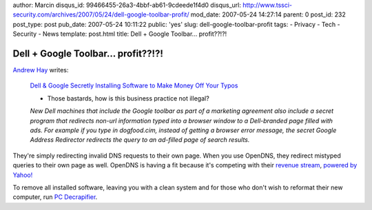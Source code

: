 author: Marcin
disqus_id: 99466455-26a3-4bbf-ab61-9cdeede1f4d0
disqus_url: http://www.tssci-security.com/archives/2007/05/24/dell-google-toolbar-profit/
mod_date: 2007-05-24 14:27:14
parent: 0
post_id: 232
post_type: post
pub_date: 2007-05-24 10:11:22
public: 'yes'
slug: dell-google-toolbar-profit
tags:
- Privacy
- Tech
- Security
- News
template: post.html
title: Dell + Google Toolbar... profit??!?!

Dell + Google Toolbar... profit??!?!
####################################

`Andrew Hay <http://www.andrewhay.ca/archives/128>`_ writes:

    `Dell & Google Secretly Installing Software to Make Money Off Your
    Typos <http://feeds.wired.com/%7Er/wired27b/%7E3/119045593/dell_google_sec.html>`_

    - Those bastards, how is this business practice not illegal?

    *New Dell machines that include the Google toolbar as part of a
    marketing agreement also include a secret program that redirects
    non-url information typed into a browser window to a Dell-branded
    page filled with ads. For example if you type in dogfood.cim,
    instead of getting a browser error message, the secret Google
    Address Redirector redirects the query to an ad-filled page of
    search results.*

They're simply redirecting invalid DNS requests to their own page. When
you use OpenDNS, they redirect mistyped queries to their own page as
well. OpenDNS is having a fit because it's competing with their `revenue
stream <http://www.opendns.com/faq/#how_does_opendns_make_money>`_,
`powered by Yahoo! <http://guide.opendns.com/?url=tssci-security.org>`_

To remove all installed software, leaving you with a clean system and
for those who don't wish to reformat their new computer, run `PC
Decrapifier <http://www.pcdecrapifier.com/>`_.
